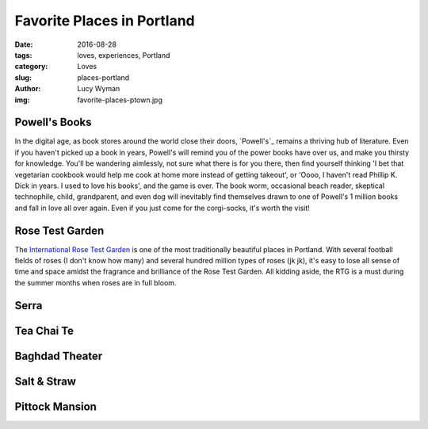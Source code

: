 Favorite Places in Portland
===========================
:date: 2016-08-28
:tags: loves, experiences, Portland
:category: Loves
:slug: places-portland
:author: Lucy Wyman
:img: favorite-places-ptown.jpg

Powell's Books
--------------

In the digital age, as book stores around the world close their doors,
`Powell's`_ remains a thriving hub of literature.  Even if you haven't
picked up a book in years, Powell's will remind you of the power books
have over us, and make you thirsty for knowledge.  You'll be wandering
aimlessly, not sure what there is for you there, then find yourself
thinking 'I bet that vegetarian cookbook would help me cook at home
more instead of getting takeout', or 'Oooo, I haven't read Phillip K.
Dick in years. I used to love his books', and the game is over. The
book worm, occasional beach reader, skeptical technophile, child,
grandparent, and even dog will inevitably find themselves drawn to one
of Powell's 1 million books and fall in love all over again.  Even if
you just come for the corgi-socks, it's worth the visit! 

Rose Test Garden
----------------

The `International Rose Test Garden`_ is one of the most traditionally
beautiful places in Portland.  With several football fields of roses
(I don't know how many) and several hundred million types of roses (jk
jk), it's easy to lose all sense of time and space amidst the
fragrance and brilliance of the Rose Test Garden. All kidding aside,
the RTG is a must during the summer months when roses are in full
bloom. 

Serra
-----

Tea Chai Te
-----------

Baghdad Theater
---------------

Salt & Straw
------------

Pittock Mansion
---------------

.. _International Rose Test Garden: https://www.portlandoregon.gov/parks/finder/index.cfm?action=viewpark&propertyid=1113

